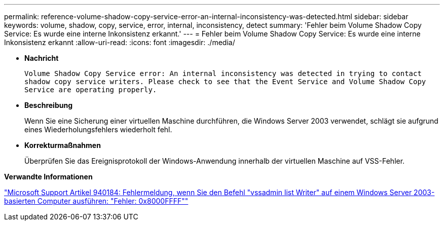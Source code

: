 ---
permalink: reference-volume-shadow-copy-service-error-an-internal-inconsistency-was-detected.html 
sidebar: sidebar 
keywords: volume, shadow, copy, service, error, internal, inconsistency, detect 
summary: 'Fehler beim Volume Shadow Copy Service: Es wurde eine interne Inkonsistenz erkannt.' 
---
= Fehler beim Volume Shadow Copy Service: Es wurde eine interne Inkonsistenz erkannt
:allow-uri-read: 
:icons: font
:imagesdir: ./media/


* *Nachricht*
+
`Volume Shadow Copy Service error: An internal inconsistency was detected in trying to contact shadow copy service writers. Please check to see that the Event Service and Volume Shadow Copy Service are operating properly.`

* *Beschreibung*
+
Wenn Sie eine Sicherung einer virtuellen Maschine durchführen, die Windows Server 2003 verwendet, schlägt sie aufgrund eines Wiederholungsfehlers wiederholt fehl.

* *Korrekturmaßnahmen*
+
Überprüfen Sie das Ereignisprotokoll der Windows-Anwendung innerhalb der virtuellen Maschine auf VSS-Fehler.



*Verwandte Informationen*

http://support.microsoft.com/kb/940184["Microsoft Support Artikel 940184: Fehlermeldung, wenn Sie den Befehl "vssadmin list Writer" auf einem Windows Server 2003-basierten Computer ausführen: "Fehler: 0x8000FFFF""]
